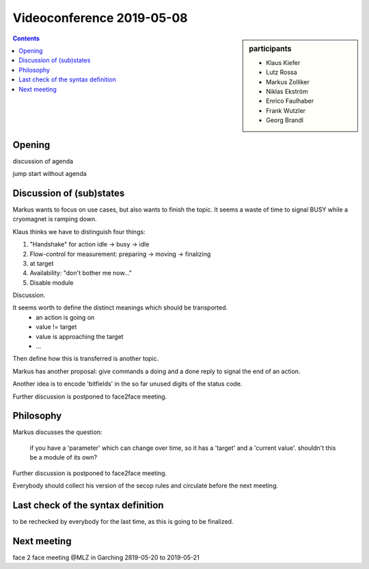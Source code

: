 Videoconference 2019-05-08
==========================

.. sidebar:: participants

     * Klaus Kiefer
     * Lutz Rossa
     * Markus Zolliker
     * Niklas Ekström
     * Enrico Faulhaber
     * Frank Wutzler
     * Georg Brandl

.. contents:: Contents
    :local:
    :depth: 2


Opening
-------
discussion of agenda


jump start without agenda


Discussion of (sub)states
-------------------------

Markus wants to focus on use cases, but also wants to finish the topic.
It seems a waste of time to signal BUSY while a cryomagnet is ramping down.

Klaus thinks we have to distinguish four things:

1) "Handshake" for action idle -> busy -> idle
2) Flow-control for measurement: preparing -> moving -> finalizing
3) at target
4) Availability: "don't bother me now..."
5) Disable module

Discussion.

It seems worth to define the distinct meanings which should be transported.
 * an action is going on
 * value != target
 * value is approaching the target
 * ...

Then define how this is transferred is another topic.

Markus has another proposal:
give commands a doing and a done reply to signal the end of an action.

Another idea is to encode 'bitfields' in the so far unused digits of the status code.

Further discussion is postponed to face2face meeting.


Philosophy
----------

Markus discusses the question:

  if you have a 'parameter' which can change over time, so it has a 'target' and a 'current value'.
  shouldn't this be a module of its own?

Further discussion is postponed to face2face meeting.

Everybody should collect his version of the secop rules and circulate before the next meeting.


Last check of the syntax definition
-----------------------------------

to be rechecked by everybody for the last time, as this is going to be finalized.


Next meeting
------------
face 2 face meeting @MLZ in Garching 2ß19-05-20 to 2019-05-21
